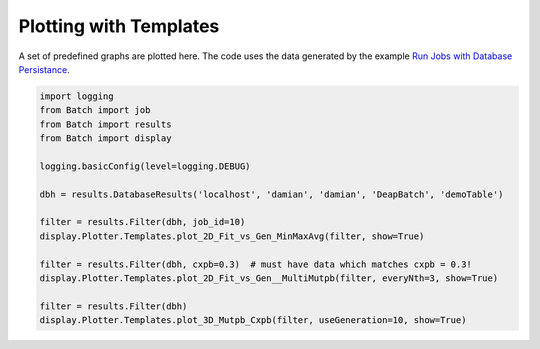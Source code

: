 Plotting with Templates
--------------------


A set of predefined graphs are plotted here. The code uses the data generated by the example `Run Jobs with Database Persistance <runWithDatabasePersistance.html>`_.


.. code-block:: py

    import logging
    from Batch import job
    from Batch import results
    from Batch import display

    logging.basicConfig(level=logging.DEBUG)

    dbh = results.DatabaseResults('localhost', 'damian', 'damian', 'DeapBatch', 'demoTable')

    filter = results.Filter(dbh, job_id=10)
    display.Plotter.Templates.plot_2D_Fit_vs_Gen_MinMaxAvg(filter, show=True)

    filter = results.Filter(dbh, cxpb=0.3)  # must have data which matches cxpb = 0.3!
    display.Plotter.Templates.plot_2D_Fit_vs_Gen__MultiMutpb(filter, everyNth=3, show=True)

    filter = results.Filter(dbh)
    display.Plotter.Templates.plot_3D_Mutpb_Cxpb(filter, useGeneration=10, show=True)